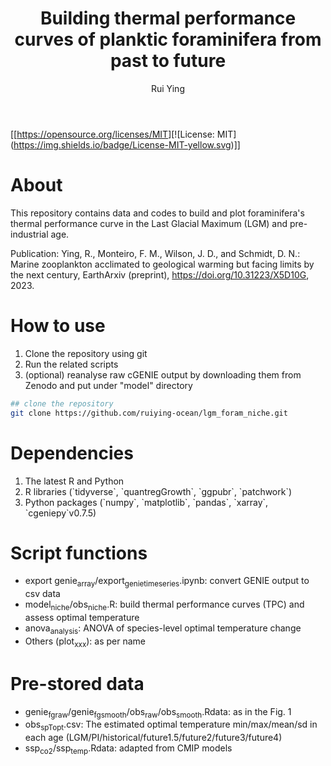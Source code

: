 #+title: Building thermal performance curves of planktic foraminifera from past to future
#+author: Rui Ying

[[https://opensource.org/licenses/MIT][![License: MIT](https://img.shields.io/badge/License-MIT-yellow.svg)]]

* About

This repository contains data and codes to build and plot foraminifera's thermal performance curve in the Last Glacial Maximum (LGM) and pre-industrial age.

Publication: Ying, R., Monteiro, F. M., Wilson, J. D., and Schmidt, D. N.: Marine zooplankton acclimated to geological warming but facing limits by the next century, EarthArxiv (preprint), https://doi.org/10.31223/X5D10G, 2023.

* How to use
1. Clone the repository using git
2. Run the related scripts
3. (optional) reanalyse raw cGENIE output by downloading them from Zenodo and put under "model" directory

#+begin_src bash
  ## clone the repository
  git clone https://github.com/ruiying-ocean/lgm_foram_niche.git
#+end_src

* Dependencies   
1. The latest R and Python
2. R libraries (`tidyverse`, `quantregGrowth`, `ggpubr`, `patchwork`)
3. Python packages (`numpy`, `matplotlib`, `pandas`, `xarray`, `cgeniepy`v0.7.5)

* Script functions
+ export genie_array/export_genie_timeseries.ipynb: convert GENIE output to csv data
+ model_niche/obs_niche.R: build thermal performance curves (TPC) and assess optimal temperature
+ anova_analysis: ANOVA of species-level optimal temperature change
+ Others (plot_xxx): as per name

* Pre-stored data
+ genie_fg_raw/genie_fg_smooth/obs_raw/obs_smooth.Rdata: as in the Fig. 1
+ obs_sp_Topt.csv: The estimated optimal temperature min/max/mean/sd in each age (LGM/PI/historical/future1.5/future2/future3/future4)
+ ssp_co2/ssp_temp.Rdata: adapted from CMIP models
